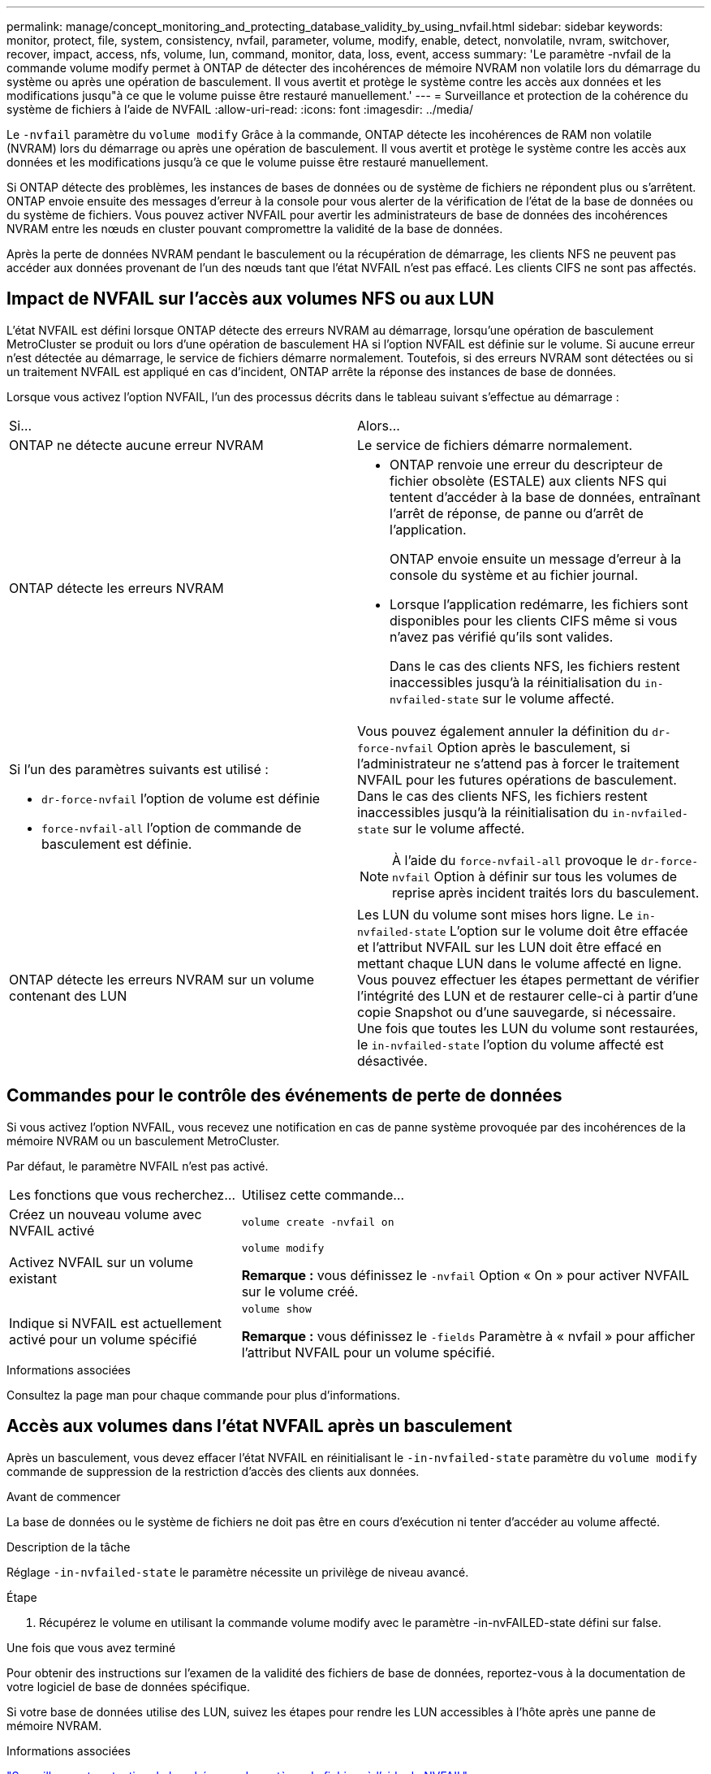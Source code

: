 ---
permalink: manage/concept_monitoring_and_protecting_database_validity_by_using_nvfail.html 
sidebar: sidebar 
keywords: monitor, protect, file, system, consistency, nvfail, parameter, volume, modify, enable, detect, nonvolatile, nvram, switchover, recover, impact, access, nfs, volume, lun, command, monitor, data, loss, event, access 
summary: 'Le paramètre -nvfail de la commande volume modify permet à ONTAP de détecter des incohérences de mémoire NVRAM non volatile lors du démarrage du système ou après une opération de basculement. Il vous avertit et protège le système contre les accès aux données et les modifications jusqu"à ce que le volume puisse être restauré manuellement.' 
---
= Surveillance et protection de la cohérence du système de fichiers à l'aide de NVFAIL
:allow-uri-read: 
:icons: font
:imagesdir: ../media/


[role="lead"]
Le `-nvfail` paramètre du `volume modify` Grâce à la commande, ONTAP détecte les incohérences de RAM non volatile (NVRAM) lors du démarrage ou après une opération de basculement. Il vous avertit et protège le système contre les accès aux données et les modifications jusqu'à ce que le volume puisse être restauré manuellement.

Si ONTAP détecte des problèmes, les instances de bases de données ou de système de fichiers ne répondent plus ou s'arrêtent. ONTAP envoie ensuite des messages d'erreur à la console pour vous alerter de la vérification de l'état de la base de données ou du système de fichiers. Vous pouvez activer NVFAIL pour avertir les administrateurs de base de données des incohérences NVRAM entre les nœuds en cluster pouvant compromettre la validité de la base de données.

Après la perte de données NVRAM pendant le basculement ou la récupération de démarrage, les clients NFS ne peuvent pas accéder aux données provenant de l'un des nœuds tant que l'état NVFAIL n'est pas effacé. Les clients CIFS ne sont pas affectés.



== Impact de NVFAIL sur l'accès aux volumes NFS ou aux LUN

L'état NVFAIL est défini lorsque ONTAP détecte des erreurs NVRAM au démarrage, lorsqu'une opération de basculement MetroCluster se produit ou lors d'une opération de basculement HA si l'option NVFAIL est définie sur le volume. Si aucune erreur n'est détectée au démarrage, le service de fichiers démarre normalement. Toutefois, si des erreurs NVRAM sont détectées ou si un traitement NVFAIL est appliqué en cas d'incident, ONTAP arrête la réponse des instances de base de données.

Lorsque vous activez l'option NVFAIL, l'un des processus décrits dans le tableau suivant s'effectue au démarrage :

|===


| Si... | Alors... 


 a| 
ONTAP ne détecte aucune erreur NVRAM
 a| 
Le service de fichiers démarre normalement.



 a| 
ONTAP détecte les erreurs NVRAM
 a| 
* ONTAP renvoie une erreur du descripteur de fichier obsolète (ESTALE) aux clients NFS qui tentent d'accéder à la base de données, entraînant l'arrêt de réponse, de panne ou d'arrêt de l'application.
+
ONTAP envoie ensuite un message d'erreur à la console du système et au fichier journal.

* Lorsque l'application redémarre, les fichiers sont disponibles pour les clients CIFS même si vous n'avez pas vérifié qu'ils sont valides.
+
Dans le cas des clients NFS, les fichiers restent inaccessibles jusqu'à la réinitialisation du `in-nvfailed-state` sur le volume affecté.





 a| 
Si l'un des paramètres suivants est utilisé :

* `dr-force-nvfail` l'option de volume est définie
* `force-nvfail-all` l'option de commande de basculement est définie.

 a| 
Vous pouvez également annuler la définition du `dr-force-nvfail` Option après le basculement, si l'administrateur ne s'attend pas à forcer le traitement NVFAIL pour les futures opérations de basculement. Dans le cas des clients NFS, les fichiers restent inaccessibles jusqu'à la réinitialisation du `in-nvfailed-state` sur le volume affecté.


NOTE: À l'aide du `force-nvfail-all` provoque le `dr-force-nvfail` Option à définir sur tous les volumes de reprise après incident traités lors du basculement.



 a| 
ONTAP détecte les erreurs NVRAM sur un volume contenant des LUN
 a| 
Les LUN du volume sont mises hors ligne. Le `in-nvfailed-state` L'option sur le volume doit être effacée et l'attribut NVFAIL sur les LUN doit être effacé en mettant chaque LUN dans le volume affecté en ligne. Vous pouvez effectuer les étapes permettant de vérifier l'intégrité des LUN et de restaurer celle-ci à partir d'une copie Snapshot ou d'une sauvegarde, si nécessaire. Une fois que toutes les LUN du volume sont restaurées, le `in-nvfailed-state` l'option du volume affecté est désactivée.

|===


== Commandes pour le contrôle des événements de perte de données

Si vous activez l'option NVFAIL, vous recevez une notification en cas de panne système provoquée par des incohérences de la mémoire NVRAM ou un basculement MetroCluster.

Par défaut, le paramètre NVFAIL n'est pas activé.

[cols="1,2"]
|===


| Les fonctions que vous recherchez... | Utilisez cette commande... 


 a| 
Créez un nouveau volume avec NVFAIL activé
 a| 
`volume create -nvfail on`



 a| 
Activez NVFAIL sur un volume existant
 a| 
`volume modify`

*Remarque :* vous définissez le `-nvfail` Option « On » pour activer NVFAIL sur le volume créé.



 a| 
Indique si NVFAIL est actuellement activé pour un volume spécifié
 a| 
`volume show`

*Remarque :* vous définissez le `-fields` Paramètre à « nvfail » pour afficher l'attribut NVFAIL pour un volume spécifié.

|===
.Informations associées
Consultez la page man pour chaque commande pour plus d'informations.



== Accès aux volumes dans l'état NVFAIL après un basculement

Après un basculement, vous devez effacer l'état NVFAIL en réinitialisant le `-in-nvfailed-state` paramètre du `volume modify` commande de suppression de la restriction d'accès des clients aux données.

.Avant de commencer
La base de données ou le système de fichiers ne doit pas être en cours d'exécution ni tenter d'accéder au volume affecté.

.Description de la tâche
Réglage `-in-nvfailed-state` le paramètre nécessite un privilège de niveau avancé.

.Étape
. Récupérez le volume en utilisant la commande volume modify avec le paramètre -in-nvFAILED-state défini sur false.


.Une fois que vous avez terminé
Pour obtenir des instructions sur l'examen de la validité des fichiers de base de données, reportez-vous à la documentation de votre logiciel de base de données spécifique.

Si votre base de données utilise des LUN, suivez les étapes pour rendre les LUN accessibles à l'hôte après une panne de mémoire NVRAM.

.Informations associées
link:../manage/concept_monitoring_and_protecting_database_validity_by_using_nvfail.html["Surveillance et protection de la cohérence du système de fichiers à l'aide de NVFAIL"]



== Restauration des LUN dans les États NVFAIL après le basculement

Après un basculement, l'hôte n'a plus accès aux données des LUN qui sont dans les États NVFAIL. Vous devez effectuer plusieurs actions avant que la base de données n'ait accès aux LUN.

.Avant de commencer
La base de données ne doit pas être en cours d'exécution.

.Étapes
. Effacez l'état NVFAIL sur le volume affecté qui héberge les LUN en réinitialisant le `-in-nvfailed-state` paramètre du `volume modify` commande.
. Mettre les LUN affectées en ligne.
. Examinez les LUN en cas d'incohérences des données et résolvez-les.
+
Cela peut impliquer une restauration ou une restauration basées sur l'hôte effectuée sur le contrôleur de stockage via SnapRestore.

. Mettre l'application de base de données en ligne après avoir restauré les LUN

